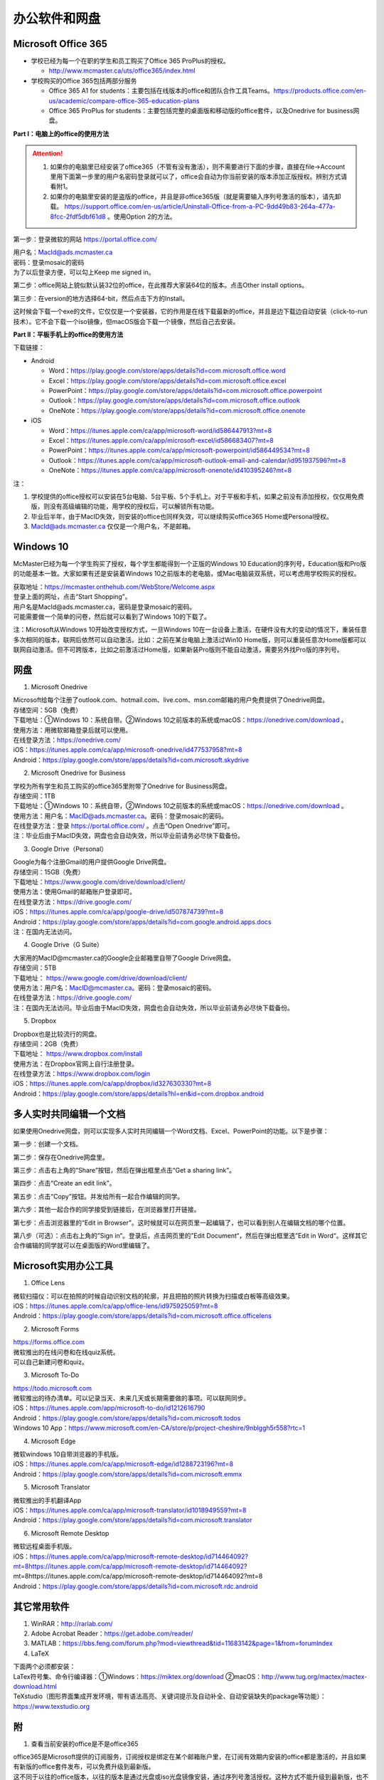 ﻿办公软件和网盘
==============================
Microsoft Office 365
-----------------------------
- 学校已经为每一个在职的学生和员工购买了Office 365 ProPlus的授权。

  - http://www.mcmaster.ca/uts/office365/index.html
- 学校购买的Office 365包括两部分服务

  - Office 365 A1 for students：主要包括在线版本的office和团队合作工具Teams。https://products.office.com/en-us/academic/compare-office-365-education-plans
  - Office 365 ProPlus for students：主要包括完整的桌面版和移动版的office套件，以及Onedrive for business网盘。

.. image:: /resource/office365/Software_List.png
   :align: center
   :scale: 50%

**Part I：电脑上的office的使用方法**

.. attention::
  1. 如果你的电脑里已经安装了office365（不管有没有激活），则不需要进行下面的步骤，直接在file->Account里用下面第一步里的用户名密码登录就可以了，office会自动为你当前安装的版本添加正版授权。辨别方式请看附1。
  2. 如果你的电脑里安装的是盗版的office，并且是非office365版（就是需要输入序列号激活的版本），请先卸载。 https://support.office.com/en-us/article/Uninstall-Office-from-a-PC-9dd49b83-264a-477a-8fcc-2fdf5dbf61d8 。使用Option 2的方法。

第一步：登录微软的网站 https://portal.office.com/ 

| 用户名：MacId@ads.mcmaster.ca
| 密码：登录mosaic的密码
| 为了以后登录方便，可以勾上Keep me signed in。

.. image:: /resource/office365/office365_1.png
   :align: center

第二步：office网站上貌似默认装32位的office，在此推荐大家装64位的版本。点击Other install options。

.. image:: /resource/office365/office365_2.jpg
   :align: center

第三步：在version的地方选择64-bit，然后点击下方的Install。

| 这时候会下载一个exe的文件，它仅仅是一个安装器，它的作用是在线下载最新的office，并且是边下载边自动安装（click-to-run技术）。它不会下载一个iso镜像，但macOS版会下载一个镜像，然后自己去安装。

.. image:: /resource/office365/office365_3.png
   :align: center

**Part II：平板手机上的office的使用方法**

下载链接：

- Android

  - Word：https://play.google.com/store/apps/details?id=com.microsoft.office.word
  - Excel：https://play.google.com/store/apps/details?id=com.microsoft.office.excel
  - PowerPoint：https://play.google.com/store/apps/details?id=com.microsoft.office.powerpoint
  - Outlook：https://play.google.com/store/apps/details?id=com.microsoft.office.outlook
  - OneNote：https://play.google.com/store/apps/details?id=com.microsoft.office.onenote
- iOS

  - Word：https://itunes.apple.com/ca/app/microsoft-word/id586447913?mt=8
  - Excel：https://itunes.apple.com/ca/app/microsoft-excel/id586683407?mt=8
  - PowerPoint：https://itunes.apple.com/ca/app/microsoft-powerpoint/id586449534?mt=8
  - Outlook：https://itunes.apple.com/ca/app/microsoft-outlook-email-and-calendar/id951937596?mt=8
  - OneNote：https://itunes.apple.com/ca/app/microsoft-onenote/id410395246?mt=8

注：

1. 学校提供的office授权可以安装在5台电脑、5台平板、5个手机上。对于平板和手机，如果之前没有添加授权，仅仅用免费版，则没有高级编辑的功能，用学校的授权后，可以解锁所有功能。
2. 毕业后半年，由于MacID失效，则安装的office也同样失效，可以继续购买office365 Home或Personal授权。
3. MacId@ads.mcmaster.ca 仅仅是一个用户名，不是邮箱。

Windows 10
----------------------------------------------
McMaster已经为每一个学生购买了授权，每个学生都能得到一个正版的Windows 10 Education的序列号，Education版和Pro版的功能基本一致。大家如果有还是安装着Windows 10之前版本的老电脑，或Mac电脑装双系统，可以考虑用学校购买的授权。

| 获取地址：https://mcmaster.onthehub.com/WebStore/Welcome.aspx
| 登录上面的网址，点击“Start Shopping”。
| 用户名是MacId@ads.mcmaster.ca，密码是登录mosaic的密码。
| 可能需要做一个简单的问卷，然后就可以看到了Windows 10的下载了。

.. image:: /resource/office365/windows10education.png
   :align: center

注：Microsoft从Windows 10开始改变授权方式，一旦Windows 10在一台设备上激活，在硬件没有大的变动的情况下，重装任意多次相同的版本，联网后依然可以自动激活。比如：之前在某台电脑上激活过Win10 Home版，则可以重装任意次Home版都可以联网自动激活。但不可跨版本，比如之前激活过Home版，如果新装Pro版则不能自动激活，需要另外找Pro版的序列号。

网盘
-----------------------------
1. Microsoft Onedrive

| Microsoft给每个注册了outlook.com、hotmail.com、live.com、msn.com邮箱的用户免费提供了Onedrive网盘。
| 存储空间：5GB（免费）
| 下载地址：①Windows 10：系统自带。②Windows 10之前版本的系统或macOS：https://onedrive.com/download 。
| 使用方法：用微软邮箱登录后就可以使用。
| 在线登录方法：https://onedrive.com/
| iOS：https://itunes.apple.com/ca/app/microsoft-onedrive/id477537958?mt=8
| Android：https://play.google.com/store/apps/details?id=com.microsoft.skydrive

2. Microsoft Onedrive for Business

| 学校为所有学生和员工购买的office365里附带了Onedrive for Business网盘。
| 存储空间：1TB
| 下载地址：①Windows 10：系统自带，②Windows 10之前版本的系统或macOS：https://onedrive.com/download 。
| 使用方法：用户名：MacID@ads.mcmaster.ca。密码：登录mosaic的密码。
| 在线登录方法：登录 https://portal.office.com/ 。点击“Open Onedrive”即可。
| 注：毕业后由于MacID失效，网盘也会自动失效，所以毕业前请务必尽快下载备份。

.. image:: /resource/office365/onedrive_1.jpg
   :align: center

.. image:: /resource/office365/onedrive_2.png
   :align: center

3. Google Drive（Personal）

| Google为每个注册Gmail的用户提供Google Drive网盘。
| 存储空间：15GB（免费）
| 下载地址：https://www.google.com/drive/download/client/
| 使用方法：使用Gmail的邮箱账户登录即可。
| 在线登录方法：https://drive.google.com/
| iOS：https://itunes.apple.com/ca/app/google-drive/id507874739?mt=8
| Android：https://play.google.com/store/apps/details?id=com.google.android.apps.docs
| 注：在国内无法访问。

4. Google Drive（G Suite）

| 大家用的MacID@mcmaster.ca的Google企业邮箱里自带了Google Drive网盘。
| 存储空间：5TB
| 下载地址： https://www.google.com/drive/download/client/
| 使用方法：用户名：MacID@mcmaster.ca。密码：登录mosaic的密码。
| 在线登录方法：https://drive.google.com/
| 注：在国内无法访问。毕业后由于MacID失效，网盘也会自动失效，所以毕业前请务必尽快下载备份。

5. Dropbox

| Dropbox也是比较流行的网盘。
| 存储空间：2GB（免费）
| 下载地址： https://www.dropbox.com/install
| 使用方法：在Dropbox官网上自行注册登录。
| 在线登录方法：https://www.dropbox.com/login
| iOS：https://itunes.apple.com/ca/app/dropbox/id327630330?mt=8
| Android：https://play.google.com/store/apps/details?hl=en&id=com.dropbox.android

多人实时共同编辑一个文档
------------------------------------------------------
如果使用Onedrive网盘，则可以实现多人实时共同编辑一个Word文档、Excel、PowerPoint的功能。以下是步骤：

第一步：创建一个文档。

.. image:: /resource/office365/multi_editor/multi_edit_01.jpg
   :align: center

第二步：保存在Onedrive网盘里。

.. image:: /resource/office365/multi_editor/multi_edit_02.jpg
   :align: center

第三步：点击右上角的“Share”按钮，然后在弹出框里点击“Get a sharing link”。

.. image:: /resource/office365/multi_editor/multi_edit_03.jpg
   :align: center

第四步：点击“Create an edit link”。

.. image:: /resource/office365/multi_editor/multi_edit_04.jpg
   :align: center

第五步：点击“Copy”按钮。并发给所有一起合作编辑的同学。

.. image:: /resource/office365/multi_editor/multi_edit_05.jpg
   :align: center

第六步：其他一起合作的同学接受到链接后，在浏览器里打开链接。

.. image:: /resource/office365/multi_editor/multi_edit_06.jpg
   :align: center

第七步：点击浏览器里的“Edit in Browser”。这时候就可以在网页里一起编辑了，也可以看到别人在编辑文档的哪个位置。

.. image:: /resource/office365/multi_editor/multi_edit_07.jpg
   :align: center

第八步（可选）：点击右上角的”Sign in“。登录后，点击网页里的”Edit Document“，然后在弹出框里选”Edit in Word“。这样其它合作编辑的同学就可以在桌面版的Word里编辑了。

.. image:: /resource/office365/multi_editor/multi_edit_08.jpg
   :align: center

Microsoft实用办公工具
--------------------------------------------------
1. Office Lens

| 微软扫描仪：可以在拍照的时候自动识别文档的轮廓，并且把拍的照片转换为扫描或白板等高级效果。
| iOS：https://itunes.apple.com/ca/app/office-lens/id975925059?mt=8
| Android：https://play.google.com/store/apps/details?id=com.microsoft.office.officelens

2. Microsoft Forms

| https://forms.office.com
| 微软推出的在线问卷和在线quiz系统。
| 可以自己新建问卷和quiz。

3. Microsoft To-Do

| https://todo.microsoft.com
| 微软推出的待办清单。可以记录当天、未来几天或长期需要做的事项。可以联网同步。
| iOS：https://itunes.apple.com/app/microsoft-to-do/id1212616790
| Android：https://play.google.com/store/apps/details?id=com.microsoft.todos
| Windows 10 App：https://www.microsoft.com/en-CA/store/p/project-cheshire/9nblggh5r558?rtc=1

4. Microsoft Edge

| 微软windows 10自带浏览器的手机版。
| iOS：https://itunes.apple.com/ca/app/microsoft-edge/id1288723196?mt=8
| Android：https://play.google.com/store/apps/details?id=com.microsoft.emmx

5. Microsoft Translator

| 微软推出的手机翻译App
| iOS：https://itunes.apple.com/ca/app/microsoft-translator/id1018949559?mt=8
| Android：https://play.google.com/store/apps/details?id=com.microsoft.translator

6. Microsoft Remote Desktop

| 微软远程桌面手机版。
| iOS：https://itunes.apple.com/ca/app/microsoft-remote-desktop/id714464092?mt=8https://itunes.apple.com/ca/app/microsoft-remote-desktop/id714464092?mt=8https://itunes.apple.com/ca/app/microsoft-remote-desktop/id714464092?mt=8
| Android：https://play.google.com/store/apps/details?id=com.microsoft.rdc.android

其它常用软件
----------------------------------
1) WinRAR：http://rarlab.com/
#) Adobe Acrobat Reader：https://get.adobe.com/reader/
#) MATLAB：https://bbs.feng.com/forum.php?mod=viewthread&tid=11683142&page=1&from=forumIndex
#) LaTeX

| 下面两个必须都安装：
| LaTex符号集、命令行编译器：①Windows：https://miktex.org/download ②macOS：http://www.tug.org/mactex/mactex-download.html
| TeXstudio（图形界面集成开发环境，带有语法高亮、关键词提示及自动补全、自动安装缺失的package等功能）：https://www.texstudio.org

附
-------------------------
1. 查看当前安装的office是不是office365

| office365是Microsoft提供的订阅服务，订阅授权是绑定在某个邮箱账户里，在订阅有效期内安装的office都是激活的，并且如果有新版的office套件发布，可以免费升级到最新版。
| 这不同于以往的office版本，以往的版本是通过光盘或iso光盘镜像安装，通过序列号激活授权。这种方式不能升级到最新版，也不能转移授权，只能一台电脑对应一个序列号。
| 以下图片提供了查看自己安装的是不是office365。打开Word或其他office套件，点击file->Account。在右侧如果写的是Microsoft Office 365 XXX，则是office365版（如下图所示）；如果写的直接是office 2013或office2016，则是非office365版。

.. image:: /resource/office365/check_if_office365.png
   :align: center

2. 微软邮件服务介绍

- outlook.com：就是我们平常说的个人版的outlook邮箱。
- Outlook：指的是Microsoft推出的邮箱客户端，仅仅是个软件。可以同步几乎所有的邮箱，包括outlook.com、Gmail、163邮箱等等的邮件。
- Exchange：Microsoft推出的企业邮箱，企业付费后可以自定义用户名和域名，比如McMaster的企业邮箱的用户名和域名就是 MacID@mcmaster.ca。

3. Microsoft Imagine Premium（仅部分学院学生可用）

- 部分学院额外为本院每一个学生购买了Microsoft Imagine Premium的授权。这些学院的学生可以免费获得微软所有的正版软件（Microsoft Office除外）及序列号。这其中包括了Windows 10 Pro版。
- ECE：http://dreamspark.ece.mcmaster.ca/ 。使用ECE的domain账户登录，不是mosaic账户。如果没有，可以找小秘或technical staff设置一下。在校外访问需要VPN。
- CAS：https://e5.onthehub.com/WebStore/ProductsByMajorVersionList.aspx?cmi_cs=1&cmi_mnuMain=bdba23cf-e05e-e011-971f-0030487d8897&ws=925e5046-720e-e211-bd05-f04da23e67f6&vsro=8 
- Business：https://e5.onthehub.com/WebStore/ProductsByMajorVersionList.aspx?cmi_cs=1&cmi_mnuMain=bdba23cf-e05e-e011-971f-0030487d8897&ws=489448a2-a18b-e011-969d-0030487d8897&vsro=8
- Kinesiology：https://e5.onthehub.com/WebStore/ProductsByMajorVersionList.aspx?cmi_cs=1&cmi_mnuMain=bdba23cf-e05e-e011-971f-0030487d8897&ws=e017c860-ac9c-e711-80f6-000d3af41938&vsro=8
- Social Sciences：https://e5.onthehub.com/WebStore/ProductsByMajorVersionList.aspx?cmi_cs=1&cmi_mnuMain=bdba23cf-e05e-e011-971f-0030487d8897&ws=dba75ecf-c5aa-e711-80f7-000d3af41938&vsro=8
- 请联系本学院technical staff获取账户。用户名通常是McMaster的邮箱，密码是mosaic的密码。账户在McMaster上学期间长期有效，毕业后自动失效，但已经生成的正版序列号和已经激活的软件不会失效，可以长期使用。

.. image:: /resource/office365/Imagine_Premium.png
   :align: center

4. 学院服务器

  部分学院提供了高性能计算机或超级计算机供学生使用。

  A. Computing and Software

  - https://www.cas.mcmaster.ca/support/index.php/Main_Page
  - virtual desktop：私有云——Windows虚拟机（包含MATLAB、labview、Maple等软件）。https://www.cas.mcmaster.ca/support/index.php/Virtual_Desktop
  - 私有的代码版本控制服务：gitlab（https://gitlab.cas.mcmaster.ca/），websvn（https://websvn.cas.mcmaster.ca/）
  - 学院为该学院的学生提供的云盘：https://cloud.cas.mcmaster.ca/

  B. Business

  - business学院的学生可以在学院的服务器上远程运行MATLAB，SAS等软件，省去了在自己电脑上安装的麻烦。
  - 登录网址：https://vlab.business.mcmaster.ca/
  - 用户名：ADS\\Mac ID
  - 密码：登录mosaic的密码

  C. Math and Statistics

  - 学院提供超级计算机服务：https://ms.mcmaster.ca/mathcomputing/
  - https://rhpcs.mcmaster.ca/
  - 请联系导师或本院的technical staff。